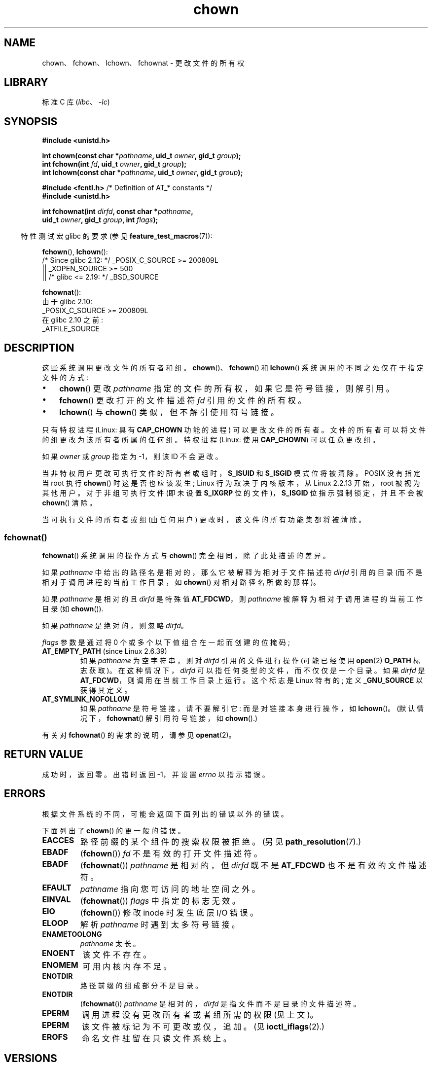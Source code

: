 .\" -*- coding: UTF-8 -*-
.\" Copyright (c) 1992 Drew Eckhardt (drew@cs.colorado.edu), March 28, 1992
.\" and Copyright (c) 1998 Andries Brouwer (aeb@cwi.nl)
.\" and Copyright (c) 2006, 2007, 2008, 2014 Michael Kerrisk <mtk.manpages@gmail.com>
.\"
.\" SPDX-License-Identifier: Linux-man-pages-copyleft
.\"
.\" Modified by Michael Haardt <michael@moria.de>
.\" Modified 1993-07-21 by Rik Faith <faith@cs.unc.edu>
.\" Modified 1996-07-09 by Andries Brouwer <aeb@cwi.nl>
.\" Modified 1996-11-06 by Eric S. Raymond <esr@thyrsus.com>
.\" Modified 1997-05-18 by Michael Haardt <michael@cantor.informatik.rwth-aachen.de>
.\" Modified 2004-06-23 by Michael Kerrisk <mtk.manpages@gmail.com>
.\" 2007-07-08, mtk, added an example program; updated SYNOPSIS
.\" 2008-05-08, mtk, Describe rules governing ownership of new files
.\"     (bsdgroups versus sysvgroups, and the effect of the parent
.\"     directory's set-group-ID mode bit).
.\"
.\"*******************************************************************
.\"
.\" This file was generated with po4a. Translate the source file.
.\"
.\"*******************************************************************
.TH chown 2 2023\-02\-05 "Linux man\-pages 6.03" 
.SH NAME
chown、fchown、lchown、fchownat \- 更改文件的所有权
.SH LIBRARY
标准 C 库 (\fIlibc\fP、\fI\-lc\fP)
.SH SYNOPSIS
.nf
\fB#include <unistd.h>\fP
.PP
\fBint chown(const char *\fP\fIpathname\fP\fB, uid_t \fP\fIowner\fP\fB, gid_t \fP\fIgroup\fP\fB);\fP
\fBint fchown(int \fP\fIfd\fP\fB, uid_t \fP\fIowner\fP\fB, gid_t \fP\fIgroup\fP\fB);\fP
\fBint lchown(const char *\fP\fIpathname\fP\fB, uid_t \fP\fIowner\fP\fB, gid_t \fP\fIgroup\fP\fB);\fP
.PP
\fB#include <fcntl.h>           \fP/* Definition of AT_* constants */
\fB#include <unistd.h>\fP
.PP
\fBint fchownat(int \fP\fIdirfd\fP\fB, const char *\fP\fIpathname\fP\fB,\fP
\fB             uid_t \fP\fIowner\fP\fB, gid_t \fP\fIgroup\fP\fB, int \fP\fIflags\fP\fB);\fP
.fi
.PP
.RS -4
特性测试宏 glibc 的要求 (参见 \fBfeature_test_macros\fP(7)):
.RE
.PP
\fBfchown\fP(), \fBlchown\fP():
.nf
.\"    || _XOPEN_SOURCE && _XOPEN_SOURCE_EXTENDED
    /* Since glibc 2.12: */ _POSIX_C_SOURCE >= 200809L
        || _XOPEN_SOURCE >= 500
        || /* glibc <= 2.19: */ _BSD_SOURCE
.fi
.PP
\fBfchownat\fP():
.nf
    由于 glibc 2.10:
        _POSIX_C_SOURCE >= 200809L
    在 glibc 2.10 之前:
        _ATFILE_SOURCE
.fi
.SH DESCRIPTION
这些系统调用更改文件的所有者和组。 \fBchown\fP()、\fBfchown\fP() 和 \fBlchown\fP() 系统调用的不同之处仅在于指定文件的方式:
.IP \[bu] 3
\fBchown\fP() 更改 \fIpathname\fP 指定的文件的所有权，如果它是符号链接，则解引用。
.IP \[bu]
\fBfchown\fP() 更改打开的文件描述符 \fIfd\fP 引用的文件的所有权。
.IP \[bu]
\fBlchown\fP() 与 \fBchown\fP() 类似，但不解引使用符号链接。
.PP
只有特权进程 (Linux: 具有 \fBCAP_CHOWN\fP 功能的进程) 可以更改文件的所有者。
文件的所有者可以将文件的组更改为该所有者所属的任何组。 特权进程 (Linux: 使用 \fBCAP_CHOWN\fP) 可以任意更改组。
.PP
如果 \fIowner\fP 或 \fIgroup\fP 指定为 \-1，则该 ID 不会更改。
.PP
.\" In Linux 2.0 kernels, superuser was like everyone else
.\" In Linux 2.2, up to Linux 2.2.12, these bits were not cleared for superuser.
.\" Since Linux 2.2.13, superuser is once more like everyone else.
当非特权用户更改可执行文件的所有者或组时，\fBS_ISUID\fP 和 \fBS_ISGID\fP 模式位将被清除。 POSIX 没有指定当 root 执行
\fBchown\fP() 时这是否也应该发生; Linux 行为取决于内核版本，从 Linux 2.2.13 开始，root 被视为其他用户。
对于非组可执行文件 (即未设置 \fBS_IXGRP\fP 位的文件)，\fBS_ISGID\fP 位指示强制锁定，并且不会被 \fBchown\fP() 清除。
.PP
.\"
当可执行文件的所有者或组 (由任何用户) 更改时，该文件的所有功能集都将被清除。
.SS fchownat()
\fBfchownat\fP() 系统调用的操作方式与 \fBchown\fP() 完全相同，除了此处描述的差异。
.PP
如果 \fIpathname\fP 中给出的路径名是相对的，那么它被解释为相对于文件描述符 \fIdirfd\fP 引用的目录
(而不是相对于调用进程的当前工作目录，如 \fBchown\fP() 对相对路径名所做的那样)。
.PP
如果 \fIpathname\fP 是相对的且 \fIdirfd\fP 是特殊值 \fBAT_FDCWD\fP，则 \fIpathname\fP
被解释为相对于调用进程的当前工作目录 (如 \fBchown\fP()).
.PP
如果 \fIpathname\fP 是绝对的，则忽略 \fIdirfd\fP。
.PP
\fIflags\fP 参数是通过将 0 个或多个以下值组合在一起而创建的位掩码;
.TP 
\fBAT_EMPTY_PATH\fP (since Linux 2.6.39)
.\" commit 65cfc6722361570bfe255698d9cd4dccaf47570d
.\" Before glibc 2.16, defining _ATFILE_SOURCE sufficed
如果 \fIpathname\fP 为空字符串，则对 \fIdirfd\fP 引用的文件进行操作 (可能已经使用 \fBopen\fP(2) \fBO_PATH\fP
标志获取)。 在这种情况下，\fIdirfd\fP 可以指任何类型的文件，而不仅仅是一个目录。 如果 \fIdirfd\fP 是
\fBAT_FDCWD\fP，则调用在当前工作目录上运行。 这个标志是 Linux 特有的; 定义 \fB_GNU_SOURCE\fP 以获得其定义。
.TP 
\fBAT_SYMLINK_NOFOLLOW\fP
如果 \fIpathname\fP 是符号链接，请不要解引它: 而是对链接本身进行操作，如 \fBlchown\fP()。 (默认情况下，\fBfchownat\fP()
解引用符号链接，如 \fBchown\fP().)
.PP
有关对 \fBfchownat\fP() 的需求的说明，请参见 \fBopenat\fP(2)。
.SH "RETURN VALUE"
成功时，返回零。 出错时返回 \-1，并设置 \fIerrno\fP 以指示错误。
.SH ERRORS
根据文件系统的不同，可能会返回下面列出的错误以外的错误。
.PP
下面列出了 \fBchown\fP() 的更一般的错误。
.TP 
\fBEACCES\fP
路径前缀的某个组件的搜索权限被拒绝。 (另见 \fBpath_resolution\fP(7).)
.TP 
\fBEBADF\fP
(\fBfchown\fP()) \fIfd\fP 不是有效的打开文件描述符。
.TP 
\fBEBADF\fP
(\fBfchownat\fP()) \fIpathname\fP 是相对的，但 \fIdirfd\fP 既不是 \fBAT_FDCWD\fP 也不是有效的文件描述符。
.TP 
\fBEFAULT\fP
\fIpathname\fP 指向您可访问的地址空间之外。
.TP 
\fBEINVAL\fP
(\fBfchownat\fP()) \fIflags\fP 中指定的标志无效。
.TP 
\fBEIO\fP
(\fBfchown\fP()) 修改 inode 时发生底层 I/O 错误。
.TP 
\fBELOOP\fP
解析 \fIpathname\fP 时遇到太多符号链接。
.TP 
\fBENAMETOOLONG\fP
\fIpathname\fP 太长。
.TP 
\fBENOENT\fP
该文件不存在。
.TP 
\fBENOMEM\fP
可用内核内存不足。
.TP 
\fBENOTDIR\fP
路径前缀的组成部分不是目录。
.TP 
\fBENOTDIR\fP
(\fBfchownat\fP()) \fIpathname\fP 是相对的，\fIdirfd\fP 是指文件而不是目录的文件描述符。
.TP 
\fBEPERM\fP
调用进程没有更改所有者或者组所需的权限 (见上文)。
.TP 
\fBEPERM\fP
该文件被标记为不可更改或仅，追加。 (见 \fBioctl_iflags\fP(2).)
.TP 
\fBEROFS\fP
命名文件驻留在只读文件系统上。
.SH VERSIONS
\fBfchownat\fP() 在 Linux 2.6.16 中加入; glibc 2.4 中添加了库支持。
.SH STANDARDS
\fBchown\fP(), \fBfchown\fP(), \fBlchown\fP(): 4.4BSD, SVr4, POSIX.1\-2001,
POSIX.1\-2008.
.PP
.\" chown():
.\" SVr4 documents EINVAL, EINTR, ENOLINK and EMULTIHOP returns, but no
.\" ENOMEM.  POSIX.1 does not document ENOMEM or ELOOP error conditions.
.\" fchown():
.\" SVr4 documents additional EINVAL, EIO, EINTR, and ENOLINK
.\" error conditions.
4.4BSD 版本只能由超级用户使用 (即普通用户不能赠送文件)。
.PP
\fBfchownat\fP(): POSIX.1\-2008.
.SH NOTES
.SS "Ownership of new files"
当创建一个新文件时 (例如，通过 \fBopen\fP(2) 或 \fBmkdir\fP(2))，它的所有者与创建进程的文件系统用户 ID 相同。
文件的组取决于一系列因素，包括文件系统的类型、用于挂载文件系统的选项以及父目录上是否启用了 set\-group\-ID 模式位。 如果文件系统支持
\fB\-o\ grpid\fP (或同义 \fB\-o\ bsdgroups\fP) 和 \fB\-o\ nogrpid\fP (或同义 \fB\-o\ sysvgroups\fP)
\fBmount\fP(8) 选项)，则规则如下:
.IP \[bu] 3
如果文件系统挂载为 \fB\-o\ grpid\fP，则新文件的组与父目录的组相同。
.IP \[bu]
如果文件系统使用 \fB\-o\ nogrpid\fP 挂载并且父目录上的 set\-group\-ID 位被禁用，那么新文件的组将与进程的文件系统 GID 相同。
.IP \[bu]
如果文件系统使用 \fB\-o\ nogrpid\fP 挂载并且在父目录上启用了 set\-group\-ID 位，那么新文件的组将与父目录的组相同。
.PP
与 Linux 4.12 一样，ext2、ext3、ext4 和 XFS 支持 \fB\-o\ grpid\fP 和 \fB\-o\ nogrpid\fP 安装选项。
不支持这些挂载选项的文件系统遵循 \fB\-o\ nogrpid\fP 规则。
.SS "glibc notes"
在 \fBfchownat\fP() 不可用的旧内核上，glibc 包装器函数退回到使用 \fBchown\fP() 和 \fBlchown\fP()。 当
\fIpathname\fP 是相对路径名时，glibc 根据 \fI/proc/self/fd\fP 中对应于 \fIdirfd\fP 参数的符号链接构造路径名。
.SS NFS
在启用了 UID 映射的 NFS 文件系统上故意违反了 \fBchown\fP() 语义。 此外，违反了访问文件内容的所有系统调用的语义，因为
\fBchown\fP() 可能导致 immediate 对已打开文件的访问撤销。
客户端缓存可能会导致更改所有权以允许用户访问的时间与其他客户端上的用户实际可以访问文件的时间之间的延迟。
.SS "Historical details"
原始的 Linux \fBchown\fP()、\fBfchown\fP() 和 \fBlchown\fP() 系统调用仅支持 16 位用户和组 ID。 随后，Linux
2.4 增加了 \fBchown32\fP()、\fBfchown32\fP()、\fBlchown32\fP()，支持 32 位 ID。 glibc
\fBchown\fP()、\fBfchown\fP() 和 \fBlchown\fP() 包装器函数透明地处理内核版本之间的变化。
.PP
在 Linux 2.1.81 之前 (2.1.46 除外)，\fBchown\fP() 不跟随符号链接。 自从 Linux 2.1.81，\fBchown\fP()
确实遵循符号链接，又出现了不遵循符号链接的新系统调用 \fBlchown\fP()。 从 Linux 2.1.86 开始，这个新的调用 (与旧
\fBchown\fP()) 具有相同的语义具有相同的 syscall 编号，而 \fBchown\fP() 获得了新引入的编号。
.SH EXAMPLES
以下程序将在其第二个命令行参数中命名的文件的所有权更改为在其第一个命令行参数中指定的值。 新所有者可以指定为数字用户 ID 或用户名 (通过使用
\fBgetpwnam\fP(3) 在系统密码文件中执行查找将其转换为用户 ID)。
.SS "Program source"
.\" SRC BEGIN (chown.c)
.EX
#include <pwd.h>
#include <stdio.h>
#include <stdlib.h>
#include <unistd.h>

int
main(int argc, char *argv[])
{
    char           *endptr;
    uid_t          uid;
    struct passwd  *pwd;

    if (argc != 3 || argv[1][0] == \[aq]\e0\[aq]) {
        fprintf(stderr, "%s <owner> <file>\en", argv[0]);
        exit(EXIT_FAILURE);
    }

    uid = strtol(argv[1], &endptr, 10);  /* Allow a numeric string */

    if (*endptr != \[aq]\e0\[aq]) {         /* Was not pure numeric string */
        pwd = getpwnam(argv[1]);    /* Try getting UID for username */
        if (pwd == NULL) {
            perror("getpwnam");
            exit(EXIT_FAILURE);
        }

        uid = pwd\->pw_uid;
    }

    if (chown(argv[2], uid, \-1) == \-1) {
        perror("chown");
        exit(EXIT_FAILURE);
    }

    exit(EXIT_SUCCESS);
}
.EE
.\" SRC END
.SH "SEE ALSO"
\fBchgrp\fP(1), \fBchown\fP(1), \fBchmod\fP(2), \fBflock\fP(2), \fBpath_resolution\fP(7),
\fBsymlink\fP(7)
.PP
.SH [手册页中文版]
.PP
本翻译为免费文档；阅读
.UR https://www.gnu.org/licenses/gpl-3.0.html
GNU 通用公共许可证第 3 版
.UE
或稍后的版权条款。因使用该翻译而造成的任何问题和损失完全由您承担。
.PP
该中文翻译由 wtklbm
.B <wtklbm@gmail.com>
根据个人学习需要制作。
.PP
项目地址:
.UR \fBhttps://github.com/wtklbm/manpages-chinese\fR
.ME 。
